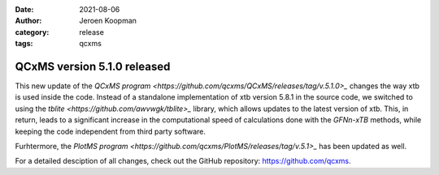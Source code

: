 :date: 2021-08-06
:author: Jeroen Koopman
:category: release
:tags: qcxms

QCxMS version 5.1.0 released
=============================

.. image:: https://github.com/qcxms/qcxms-artwork/raw/main/logos/qcxms_logo.svg
      alt: QCxMS logo

This new update of the `QCxMS program <https://github.com/qcxms/QCxMS/releases/tag/v.5.1.0>_` changes the way xtb is used inside the code. Instead of a standalone implementation of xtb version 5.8.1 in the source code,
we switched to using the `tblite <https://github.com/awvwgk/tblite>_` library, which allows updates to the latest version of xtb. This, in return, leads to a significant increase in the computational
speed of calculations done with the *GFNn-xTB* methods, while keeping the code independent from third party software. 

Furhtermore, the `PlotMS program <https://github.com/qcxms/PlotMS/releases/tag/v.5.1>_` has been updated as well. 

For a detailed desciption of all changes, check out the GitHub repository: https://github.com/qcxms.

